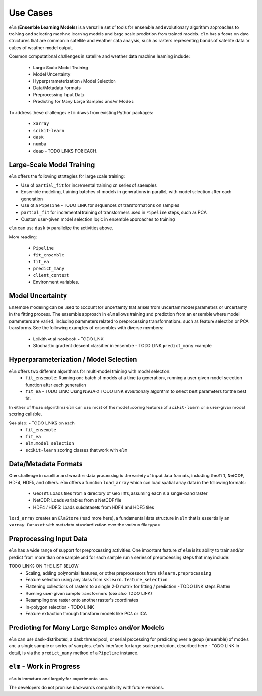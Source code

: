 Use Cases
=========

``elm`` (**Ensemble Learning Models**) is a versatile set of tools for ensemble and evolutionary algorithm approaches to training and selecting machine learning models and large scale prediction from trained models.  ``elm`` has a focus on data structures that are common in satellite and weather data analysis, such as rasters representing bands of satellite data or cubes of weather model output.

Common computational challenges in satellite and weather data machine learning include:

 * Large Scale Model Training
 * Model Uncertainty
 * Hyperparameterization / Model Selection
 * Data/Metadata Formats
 * Preprocessing Input Data
 * Predicting for Many Large Samples and/or Models

To address these challenges ``elm`` draws from existing Python packages:

 * ``xarray``
 * ``scikit-learn``
 * ``dask``
 * ``numba``
 * ``deap`` - TODO LINKS FOR EACH,



Large-Scale Model Training
~~~~~~~~~~~~~~~~~~~~~~~~~~


``elm`` offers the following strategies for large scale training:

* Use of ``partial_fit`` for incremental training on series of saemples
* Ensemble modeling, training batches of models in generations in parallel, with model selection after each generation
* Use of a ``Pipeline`` - TODO LINK for sequences of transformations on samples
* ``partial_fit`` for incremental training of transformers used in ``Pipeline`` steps, such as PCA
* Custom user-given model selection logic in ensemble approaches to training

``elm`` can use ``dask`` to parallelize the activities above.

More reading:

 * ``Pipeline``
 * ``fit_ensemble``
 * ``fit_ea``
 * ``predict_many``
 * ``client_context``
 * Environment variables.

Model Uncertainty
~~~~~~~~~~~~~~~~~

Ensemble modeling can be used to account for uncertainty that arises from uncertain model parameters or uncertainty in the fitting process.  The ensemble approach in ``elm`` allows training and prediction from an ensemble where model parameters are varied, including parameters related to preprocessing transformations, such as feature selection or PCA transforms.  See the following examples of ensembles with diverse members:

 * Loikith et al notebook - TODO LINK
 * Stochastic gradient descent classifier in ensemble - TODO LINK ``predict_many`` example

Hyperparameterization / Model Selection
~~~~~~~~~~~~~~~~~~~~~~~~~~~~~~~~~~~~~~~

``elm`` offers two different algorithms for multi-model training with model selection:
 * ``fit_ensemble``: Running one batch of models at a time (a generation), running a user-given model selection function after each generation
 * ``fit_ea`` - TODO LINK: Using NSGA-2 TODO LINK evolutionary algorithm to select best parameters for the best fit.

In either of these algorithms ``elm`` can use most of the model scoring features of ``scikit-learn`` or a user-given model scoring callable.

See also: - TODO LINKS on each
 * ``fit_ensemble``
 * ``fit_ea``
 * ``elm.model_selection``
 * ``scikit-learn`` scoring classes that work with ``elm``

Data/Metadata Formats
~~~~~~~~~~~~~~~~~~~~~
One challenge in satellite and weather data processing is the variety of input data formats, including GeoTiff, NetCDF, HDF4, HDF5, and others.  ``elm`` offers a function ``load_array`` which can load spatial array data in the following formats:

 * GeoTiff: Loads files from a directory of GeoTiffs, assuming each is a single-band raster
 * NetCDF: Loads variables from a NetCDF file
 * HDF4 / HDF5: Loads subdatasets from HDF4 and HDF5 files

``load_array`` creates an ``ElmStore`` (read more here), a fundamental data structure in ``elm`` that is essentially an ``xarray.Dataset`` with metadata standardization over the various file types.

Preprocessing Input Data
~~~~~~~~~~~~~~~~~~~~~~~~

``elm`` has a wide range of support for preprocessing activities.  One important feature of ``elm`` is its ability to train and/or predict from more than one sample and for each sample run a series of preprocessing steps that may include:

TODO LINKS ON THE LIST BELOW
 * Scaling, adding polynomial features, or other preprocessors from ``sklearn.preprocessing``
 * Feature selection using any class from ``sklearn.feature_selection``
 * Flattening collections of rasters to a single 2-D matrix for fitting / prediction - TODO LINK steps.Flatten
 * Running user-given sample transformers (see also TODO LINK)
 * Resampling one raster onto another raster's coordinates
 * In-polygon selection - TODO LINK
 * Feature extraction through transform models like PCA or ICA

Predicting for Many Large Samples and/or Models
~~~~~~~~~~~~~~~~~~~~~~~~~~~~~~~~~~~~~~~~~~~~~~~
``elm`` can use dask-distributed, a dask thread pool, or serial processing for predicting over a group (ensemble) of models and a single sample or series of samples.  ``elm``'s interface for large scale prediction, described here - TODO LINK in detail, is via the ``predict_many`` method of a ``Pipeline`` instance.


``elm`` - Work in Progress
~~~~~~~~~~~~~~~~
``elm`` is immature and largely for experimental use.

The developers do not promise backwards compatibility with future versions.

